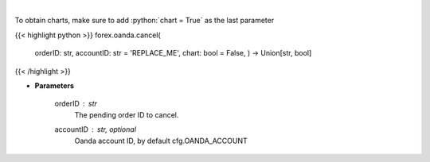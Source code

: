 .. role:: python(code)
    :language: python
    :class: highlight

|

.. raw:: html

    <h3>
    > Request cancellation of a pending order.
    </h3>

To obtain charts, make sure to add :python:`chart = True` as the last parameter

{{< highlight python >}}
forex.oanda.cancel(
    orderID: str,
    accountID: str = 'REPLACE\_ME', chart: bool = False,
    ) -> Union[str, bool]
{{< /highlight >}}

* **Parameters**

    orderID : *str*
        The pending order ID to cancel.
    accountID : str, optional
        Oanda account ID, by default cfg.OANDA_ACCOUNT
    